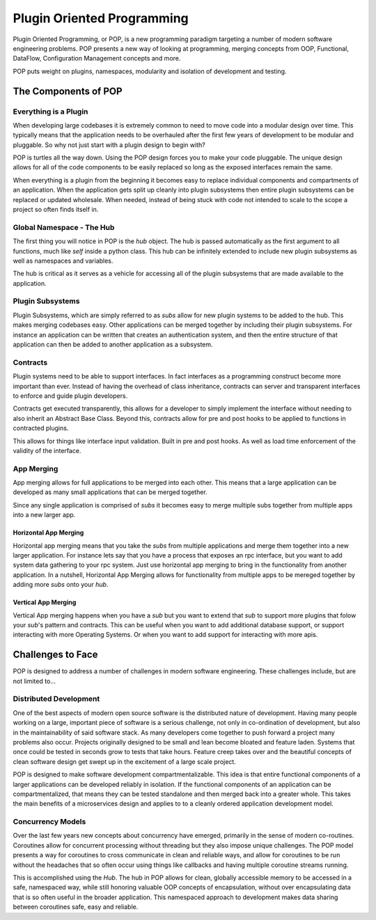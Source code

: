 ===========================
Plugin Oriented Programming
===========================

Plugin Oriented Programming, or POP, is a new programming paradigm targeting a number of
modern software engineering problems. POP presents a new way of looking at programming,
merging concepts from OOP, Functional, DataFlow, Configuration Management concepts and
more.

POP puts weight on plugins, namespaces, modularity and isolation of development and testing.

The Components of POP
=====================

Everything is a Plugin
----------------------

When developing large codebases it is extremely common to need to move code into a modular
design over time. This typically means that the application needs to be overhauled after
the first few years of development to be modular and pluggable. So why not just start with
a plugin design to begin with?

POP is turtles all the way down. Using the POP design forces you to make your code pluggable.
The unique design allows for all of the code components to be easily replaced so long
as the exposed interfaces remain the same.

When everything is a plugin from the beginning it becomes easy to replace individual
components and compartments of an application. When the application gets split up cleanly
into plugin subsystems then entire plugin subsystems can be replaced or updated
wholesale. When needed, instead of being stuck with code not intended to scale to the
scope a project so often finds itself in.

Global Namespace - The Hub
--------------------------

The first thing you will notice in POP is the `hub` object. The hub is passed automatically
as the first argument to all functions, much like `self` inside a python class. This hub
can be infinitely extended to include new plugin subsystems as well as namespaces and
variables.

The hub is critical as it serves as a vehicle for accessing all of the plugin subsystems
that are made available to the application.

Plugin Subsystems
-----------------

Plugin Subsystems, which are simply referred to as `subs` allow for new plugin systems to be added
to the hub. This makes merging codebases easy. Other applications can be merged together by
including their plugin subsystems. For instance an application can be written that creates
an authentication system, and then the entire structure of that application can then be
added to another application as a subsystem.

Contracts
---------

Plugin systems need to be able to support interfaces. In fact interfaces as a programming
construct become more important than ever. Instead of having the overhead of class inheritance,
contracts can server and transparent interfaces to enforce and guide plugin developers.

Contracts get executed transparently, this allows for a developer to simply implement
the interface without needing to also inherit an Abstract Base Class. Beyond this,
contracts allow for pre and post hooks to be applied to functions in contracted plugins.

This allows for things like interface input validation. Built in pre and post hooks. As
well as load time enforcement of the validity of the interface.

App Merging
-----------

App merging allows for full applications to be merged into each other. This means that
a large application can be developed as many small applications that can be merged together.

Since any single application is comprised of `subs` it becomes easy to merge multiple subs
together from multiple apps into a new larger app.

Horizontal App Merging
~~~~~~~~~~~~~~~~~~~~~~

Horizontal app merging means that you take the `subs` from multiple applications and merge
them together into a new larger application. For instance lets say that you have a process
that exposes an rpc interface, but you want to add system data gathering to your rpc system.
Just use horizontal app merging to bring in the functionality from another application.
In a nutshell, Horizontal App Merging allows for functionality from multiple apps to
be mereged together by adding more `subs` onto your `hub`.

Vertical App Merging
~~~~~~~~~~~~~~~~~~~~

Vertical App merging happens when you have a `sub` but you want to extend that `sub` to
support more plugins that folow your `sub`'s pattern and contracts. This can be
useful when you want to add additional database support, or support interacting with more
Operating Systems. Or when you want to add support for interacting with more apis.

Challenges to Face
==================

POP is designed to address a number of challenges in modern software engineering. These challenges
include, but are not limited to...

Distributed Development
-----------------------

One of the best aspects of modern open source software is the distributed nature of development.
Having many people working on a large, important piece of software is a serious challenge, not
only in co-ordination of development, but also in the maintainability of said software stack.
As many developers come together to push forward a project many problems also occur. Projects
originally designed to be small and lean become bloated and feature laden. Systems that once
could be tested in seconds grow to tests that take hours. Feature creep takes over and the
beautiful concepts of clean software design get swept up in the excitement of a large scale
project.

POP is designed to make software development compartmentalizable. This idea is that entire
functional components of a larger applications can be developed reliably in isolation.
If the functional components of an application can be compartmentalized, that means they
can be tested standalone and then merged back into a greater whole. This takes the main
benefits of a microservices design and applies to to a cleanly ordered application
development model.

Concurrency Models
------------------

Over the last few years new concepts about concurrency have emerged, primarily in the
sense of modern co-routines. Coroutines allow for concurrent processing without threading
but they also impose unique challenges. The POP model presents a way for coroutines to
cross communicate in clean and reliable ways, and allow for coroutines to be run without
the headaches that so often occur using things like callbacks and having multiple
coroutine streams running.

This is accomplished using the `Hub`. The hub in POP allows for clean, globally accessible memory
to be accessed in a safe, namespaced way, while still honoring valuable OOP concepts of
encapsulation, without over encapsulating data that is so often useful in the broader application.
This namespaced approach to development makes data sharing between coroutines safe,
easy and reliable.
